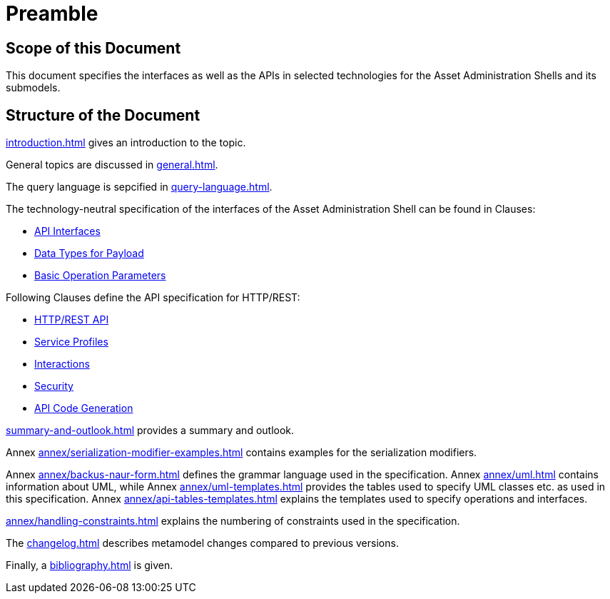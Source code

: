 ////
Copyright (c) 2023 Industrial Digital Twin Association

This work is licensed under a [Creative Commons Attribution 4.0 International License](
https://creativecommons.org/licenses/by/4.0/). 

SPDX-License-Identifier: CC-BY-4.0

////

= Preamble

== Scope of this Document

This document specifies the interfaces as well as the APIs in selected technologies for the Asset Administration Shells and its submodels.

== Structure of the Document

xref:introduction.adoc[] gives an introduction to the topic.

General topics are discussed in xref:general.adoc[].

The query language is sepcified in xref:query-language.adoc[].

The technology-neutral specification of the interfaces of the Asset Administration Shell can be found in Clauses:

** xref:specification/interfaces.adoc[API Interfaces]

** xref:specification/interfaces-payload.adoc[Data Types for Payload]

** xref:specification/interfaces-operation-parameters.adoc[Basic Operation Parameters]

Following Clauses define the API specification for HTTP/REST:

** xref:http-rest-api/http-rest-api.adoc[HTTP/REST API]

** xref:http-rest-api/service-specifications-and-profiles.adoc[Service Profiles]

** xref:http-rest-api/interactions.adoc[Interactions]

** xref:http-rest-api/security.adoc[Security]

** xref:http-rest-api/api-code-generation.adoc[API Code Generation]

xref:summary-and-outlook.adoc[] provides a summary and outlook.


Annex xref:annex/serialization-modifier-examples.adoc[] contains examples for the serialization modifiers.

Annex xref:annex/backus-naur-form.adoc[] defines the grammar language used in the specification.
Annex xref:annex/uml.adoc[] contains information about UML, 
while Annex xref:annex/uml-templates.adoc[] provides the tables used to specify UML classes etc. as used in this specification.
Annex xref:annex/api-tables-templates.adoc[] explains the templates used to specify operations and interfaces. 

xref:annex/handling-constraints.adoc[] explains the numbering of constraints used in the specification.

The xref:changelog.adoc[] describes metamodel changes compared to previous versions.

Finally, a xref:bibliography.adoc[] is given.

